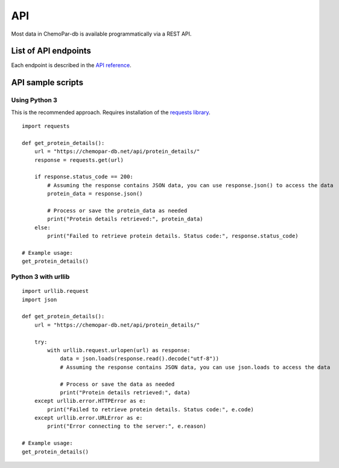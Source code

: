 API
===

Most data in ChemoPar-db is available programmatically via a REST API.

List of API endpoints
---------------------

Each endpoint is described in the `API reference`_.

.. _API reference: https://chemopar-db.net/api/


API sample scripts
------------------

Using Python 3
^^^^^^^^^^^^^^^^^^^^^^^

This is the recommended approach. Requires installation of the `requests library`_.

.. _requests library: https://requests.readthedocs.io

::

    import requests

    def get_protein_details():
        url = "https://chemopar-db.net/api/protein_details/"
        response = requests.get(url)

        if response.status_code == 200:
            # Assuming the response contains JSON data, you can use response.json() to access the data
            protein_data = response.json()
            
            # Process or save the protein_data as needed
            print("Protein details retrieved:", protein_data)
        else:
            print("Failed to retrieve protein details. Status code:", response.status_code)

    # Example usage:
    get_protein_details()

Python 3 with urllib
^^^^^^^^^^^^^^^^^^^^

::

    import urllib.request
    import json
    
    def get_protein_details():
        url = "https://chemopar-db.net/api/protein_details/"
        
        try:
            with urllib.request.urlopen(url) as response:
                data = json.loads(response.read().decode("utf-8"))
                # Assuming the response contains JSON data, you can use json.loads to access the data

                # Process or save the data as needed
                print("Protein details retrieved:", data)
        except urllib.error.HTTPError as e:
            print("Failed to retrieve protein details. Status code:", e.code)
        except urllib.error.URLError as e:
            print("Error connecting to the server:", e.reason)

    # Example usage:
    get_protein_details()
